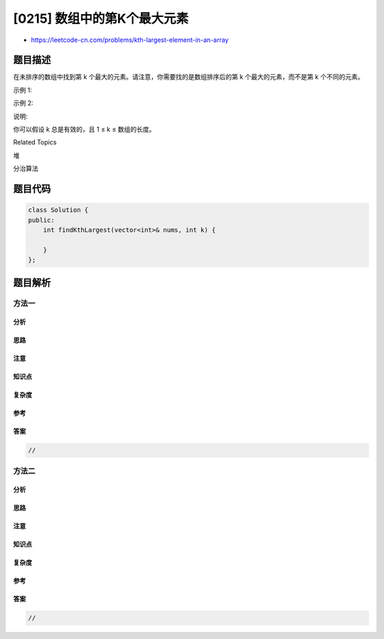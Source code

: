 [0215] 数组中的第K个最大元素
============================

-  https://leetcode-cn.com/problems/kth-largest-element-in-an-array

题目描述
--------

.. raw:: html

   <p>

在未排序的数组中找到第 k
个最大的元素。请注意，你需要找的是数组排序后的第 k
个最大的元素，而不是第 k 个不同的元素。

.. raw:: html

   </p>

.. raw:: html

   <p>

示例 1:

.. raw:: html

   </p>

.. raw:: html

   <pre><strong>输入:</strong> <code>[3,2,1,5,6,4] 和</code> k = 2
   <strong>输出:</strong> 5
   </pre>

.. raw:: html

   <p>

示例 2:

.. raw:: html

   </p>

.. raw:: html

   <pre><strong>输入:</strong> <code>[3,2,3,1,2,4,5,5,6] 和</code> k = 4
   <strong>输出:</strong> 4</pre>

.. raw:: html

   <p>

说明:

.. raw:: html

   </p>

.. raw:: html

   <p>

你可以假设 k 总是有效的，且 1 ≤ k ≤ 数组的长度。

.. raw:: html

   </p>

.. raw:: html

   <div>

.. raw:: html

   <div>

Related Topics

.. raw:: html

   </div>

.. raw:: html

   <div>

.. raw:: html

   <li>

堆

.. raw:: html

   </li>

.. raw:: html

   <li>

分治算法

.. raw:: html

   </li>

.. raw:: html

   </div>

.. raw:: html

   </div>

题目代码
--------

.. code:: cpp

    class Solution {
    public:
        int findKthLargest(vector<int>& nums, int k) {

        }
    };

题目解析
--------

方法一
~~~~~~

分析
^^^^

思路
^^^^

注意
^^^^

知识点
^^^^^^

复杂度
^^^^^^

参考
^^^^

答案
^^^^

.. code:: cpp

    //

方法二
~~~~~~

分析
^^^^

思路
^^^^

注意
^^^^

知识点
^^^^^^

复杂度
^^^^^^

参考
^^^^

答案
^^^^

.. code:: cpp

    //
